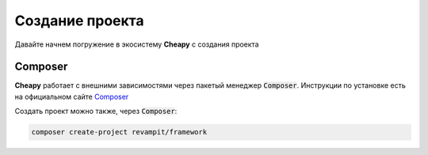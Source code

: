 Создание проекта
================
Давайте начнем погружение в экосистему **Cheapy** с создания проекта

Composer
--------

**Cheapy** работает с внешними зависимостями через пакетый менеджер :code:`Composer`. Инструкции по установке есть на
официальном сайте `Composer <https://getcomposer.org>`_

Создать проект можно также, через :code:`Composer`:

.. code-block:: console

    composer create-project revampit/framework

